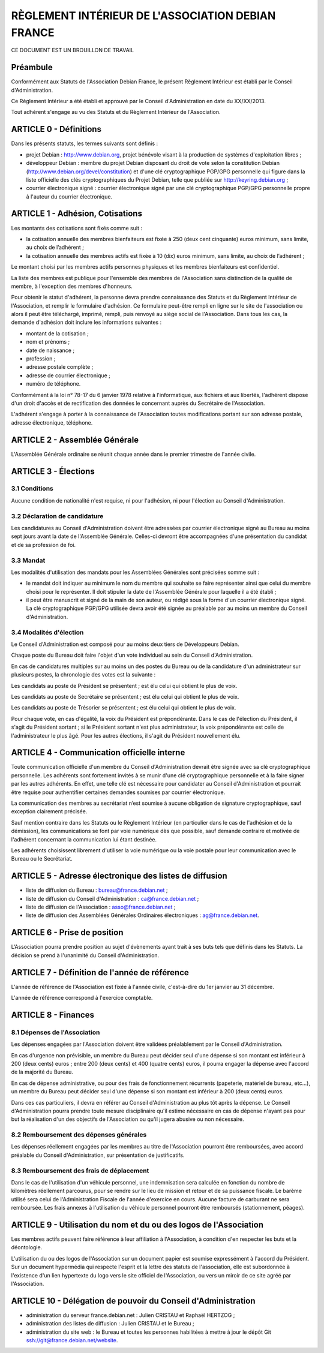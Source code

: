 ==================================================
RÈGLEMENT INTÉRIEUR DE L'ASSOCIATION DEBIAN FRANCE
==================================================

CE DOCUMENT EST UN BROUILLON DE TRAVAIL

Préambule
=========

Conformément aux Statuts de l'Association Debian France, le présent Règlement
Intérieur est établi par le Conseil d'Administration.

Ce Règlement Intérieur a été établi et approuvé par le Conseil d'Administration
en date du XX/XX/2013.

Tout adhérent s'engage au vu des Statuts et du Règlement Intérieur de
l'Association.

ARTICLE 0 - Définitions
=======================

Dans les présents statuts, les termes suivants sont définis :

* projet Debian : http://www.debian.org, projet bénévole visant à la production
  de systèmes d'exploitation libres ;

* développeur Debian : membre du projet Debian disposant du droit de vote selon
  la constitution Debian (http://www.debian.org/devel/constitution) et d'une clé
  cryptographique PGP/GPG personnelle qui figure dans la liste officielle des
  clés cryptographiques du Projet Debian, telle que publiée sur
  http://keyring.debian.org ;

* courrier électronique signé : courrier électronique signé par une clé
  cryptographique PGP/GPG personnelle propre à l'auteur du courrier électronique.

ARTICLE 1 - Adhésion, Cotisations
=================================

Les montants des cotisations sont ﬁxés comme suit :

* la cotisation annuelle des membres bienfaiteurs est ﬁxée à 250 (deux cent
  cinquante) euros minimum, sans limite, au choix de l’adhérent ;

* la cotisation annuelle des membres actifs est ﬁxée à 10 (dix) euros minimum,
  sans limite, au choix de l’adhérent ;

Le montant choisi par les membres actifs personnes physiques et les membres
bienfaiteurs est confidentiel.

La liste des membres est publique pour l'ensemble des membres de l'Association
sans distinction de la qualité de membre, à l'exception des membres d'honneurs.

Pour obtenir le statut d'adhérent, la personne devra prendre connaissance des
Statuts et du Règlement Intérieur de l'Association, et remplir le formulaire
d'adhésion. Ce formulaire peut-être rempli en ligne sur le site de l'association
ou alors il peut être téléchargé, imprimé, rempli, puis renvoyé au siège social
de l'Association. Dans tous les cas, la demande d'adhésion doit inclure
les informations suivantes :

* montant de la cotisation ;

* nom et prénoms ;

* date de naissance ;

* profession ;

* adresse postale complète ;

* adresse de courrier électronique ;

* numéro de téléphone.

Conformément à la loi n° 78-17 du 6 janvier 1978 relative à l'informatique, aux
fichiers et aux libertés, l'adhérent dispose d'un droit d'accès et de
rectification des données le concernant auprès du Secrétaire de l'Association.

L'adhérent s'engage à porter à la connaissance de l'Association toutes
modifications portant sur son adresse postale, adresse électronique, téléphone.

ARTICLE 2 - Assemblée Générale
==============================

L'Assemblée Générale ordinaire se réunit chaque année dans le premier trimestre
de l'année civile.

ARTICLE 3 - Élections
=====================

3.1 Conditions
--------------

Aucune condition de nationalité n'est requise, ni pour l'adhésion, ni pour
l'élection au Conseil d'Administration.

3.2 Déclaration de candidature
------------------------------

Les candidatures au Conseil d'Administration doivent être adressées par
courrier électronique signé au Bureau au moins sept jours avant la
date de l'Assemblée Générale. Celles-ci devront être accompagnées d'une
présentation du candidat et de sa profession de foi.

3.3 Mandat
----------

Les modalités d'utilisation des mandats pour les Assemblées Générales sont
précisées somme suit :

* le mandat doit indiquer au minimum le nom du membre qui souhaite se faire
  représenter ainsi que celui du membre choisi pour le représenter. Il doit
  stipuler la date de l'Assemblée Générale pour laquelle il a été établi ;

* il peut être manuscrit et signé de la main de son auteur, ou rédigé sous la
  forme d'un courrier électronique signé. La clé cryptographique PGP/GPG utilisée
  devra avoir été signée au préalable par au moins un membre du Conseil
  d'Administration.

3.4 Modalités d'élection
------------------------

Le Conseil d'Administration est composé pour au moins deux tiers de Développeurs
Debian.

Chaque poste du Bureau doit faire l'objet d'un vote individuel au sein du
Conseil d'Administration.

En cas de candidatures multiples sur au moins un des postes du Bureau ou de la
candidature d'un administrateur sur plusieurs postes, la chronologie des votes
est la suivante :

Les candidats au poste de Président se présentent ; est élu celui qui obtient le
plus de voix.

Les candidats au poste de Secrétaire se présentent ; est élu celui qui obtient
le plus de voix.

Les candidats au poste de Trésorier se présentent ; est élu celui qui obtient le
plus de voix.

Pour chaque vote, en cas d'égalité, la voix du Président est prépondérante. Dans
le cas de l'élection du Président, il s'agit du Président sortant ; si le
Président sortant n'est plus administrateur, la voix prépondérante est celle de
l'administrateur le plus âgé. Pour les autres élections, il s'agit du Président
nouvellement élu.

ARTICLE 4 - Communication officielle interne
============================================

Toute communication officielle d'un membre du Conseil d'Administration devrait être
signée avec sa clé cryptographique personnelle. Les adhérents sont fortement
invités à se munir d'une clé cryptographique personnelle et à la faire signer par
les autres adhérents. En effet, une telle clé est nécessaire pour
candidater au Conseil d'Administration et pourrait être requise pour
authentifier certaines demandes soumises par courrier électronique.

La communication des membres au secrétariat n’est soumise à aucune obligation de
signature cryptographique, sauf exception clairement précisée.

Sauf mention contraire dans les Statuts ou le Règlement Intérieur (en
particulier dans le cas de l'adhésion et de la démission), les communications se
font par voie numérique dès que possible, sauf demande contraire et motivée de
l'adhérent concernant la communication lui étant destinée.

Les adhérents choisissent librement d'utiliser la voie numérique ou la voie
postale pour leur communication avec le Bureau ou le Secrétariat.

ARTICLE 5 - Adresse électronique des listes de diffusion
========================================================

* liste de diffusion du Bureau : bureau@france.debian.net ;

* liste de diffusion du Conseil d'Administration : ca@france.debian.net ;

* liste de diffusion de l'Association : asso@france.debian.net ;

* liste de diffusion des Assemblées Générales Ordinaires électroniques :
  ag@france.debian.net.

ARTICLE 6 - Prise de position
=============================

L’Association pourra prendre position au sujet d'évènements ayant trait à ses
buts tels que définis dans les Statuts. La décision se prend à l'unanimité du
Conseil d'Administration.

ARTICLE 7 - Définition de l'année de référence
==============================================

L'année de référence de l'Association est fixée à l'année civile, c'est-à-dire
du 1er janvier au 31 décembre.

L'année de référence correspond à l'exercice comptable.

ARTICLE 8 - Finances
====================

8.1 Dépenses de l'Association
-----------------------------

Les dépenses engagées par l'Association doivent être validées préalablement par
le Conseil d'Administration.

En cas d'urgence non prévisible, un membre du Bureau peut décider seul d'une
dépense si son montant est inférieur à 200 (deux cents) euros ; entre 200 (deux
cents) et 400 (quatre cents) euros, il pourra engager la dépense avec l'accord
de la majorité du Bureau.

En cas de dépense administrative, ou pour des frais de fonctionnement récurrents
(papeterie, matériel de bureau, etc...), un membre du Bureau peut décider seul
d'une dépense si son montant est inférieur à 200 (deux cents) euros.

Dans ces cas particuliers, il devra en référer au Conseil d'Administration au
plus tôt après la dépense. Le Conseil d'Administration pourra prendre toute
mesure disciplinaire qu'il estime nécessaire en cas de dépense n'ayant pas pour
but la réalisation d'un des objectifs de l'Association ou qu'il jugera abusive
ou non nécessaire.

8.2 Remboursement des dépenses générales
----------------------------------------

Les dépenses réellement engagées par les membres au titre de l'Association
pourront être remboursées, avec accord préalable du Conseil d'Administration,
sur présentation de justificatifs.

8.3 Remboursement des frais de déplacement
------------------------------------------

Dans le cas de l'utilisation d'un véhicule personnel, une indemnisation sera
calculée en fonction du nombre de kilomètres réellement parcourus, pour se
rendre sur le lieu de mission et retour et de sa puissance fiscale. Le barème
utilisé sera celui de l'Administration Fiscale de l'année d'exercice en cours.
Aucune facture de carburant ne sera remboursée. Les frais annexes à
l'utilisation du véhicule personnel pourront être remboursés (stationnement,
péages).

ARTICLE 9 - Utilisation du nom et du ou des logos de l'Association
==================================================================

Les membres actifs peuvent faire référence à leur affiliation à l'Association, à
condition d'en respecter les buts et la déontologie.

L'utilisation du ou des logos de l'Association sur un document papier est
soumise expressément à l'accord du Président. Sur un document hypermédia qui
respecte l'esprit et la lettre des statuts de l'association, elle est
subordonnée à l'existence d'un lien hypertexte du logo vers le site officiel de
l'Association, ou vers un miroir de ce site agréé par l'Association.

ARTICLE 10 - Délégation de pouvoir du Conseil d'Administration
==============================================================

* administration du serveur france.debian.net : Julien CRISTAU et Raphaël
  HERTZOG ;

* administration des listes de diffusion : Julien CRISTAU et le Bureau ;

* administration du site web : le Bureau et toutes les personnes
  habilitées à mettre à jour le dépôt Git
  ssh://git@france.debian.net/website.

